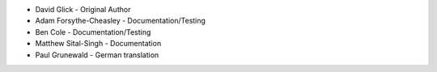 - David Glick - Original Author
- Adam Forsythe-Cheasley - Documentation/Testing
- Ben Cole - Documentation/Testing
- Matthew Sital-Singh - Documentation
- Paul Grunewald - German translation
